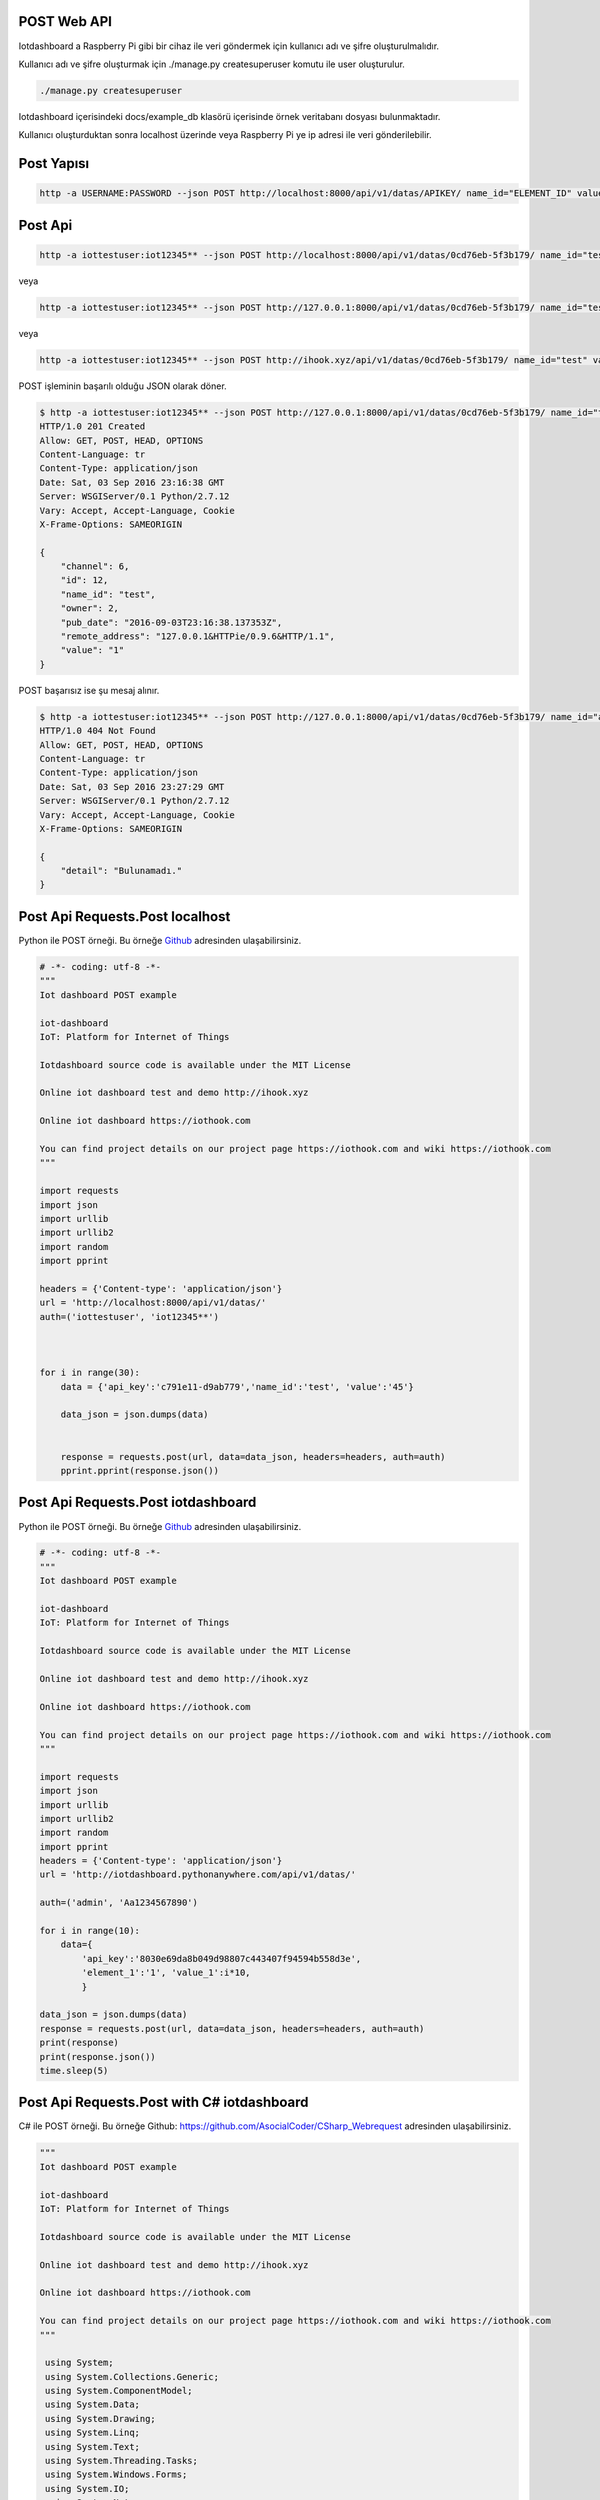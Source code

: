 .. iotHook documentation master file, created by
   sphinx-quickstart on Tue Apr 12 04:35:14 2016.
   You can adapt this file completely to your liking, but it should at least
   contain the root `toctree` directive.

POST Web API
============

Iotdashboard a Raspberry Pi gibi bir cihaz ile veri göndermek için kullanıcı adı ve şifre oluşturulmalıdır.

Kullanıcı adı ve şifre oluşturmak için ./manage.py createsuperuser komutu ile user oluşturulur.

.. code-block:: bash

    ./manage.py createsuperuser

Iotdashboard içerisindeki docs/example_db klasörü içerisinde örnek veritabanı dosyası bulunmaktadır.

Kullanıcı oluşturduktan sonra localhost üzerinde veya Raspberry Pi ye ip adresi ile veri gönderilebilir.

Post Yapısı
===========

.. code-block:: bash

   http -a USERNAME:PASSWORD --json POST http://localhost:8000/api/v1/datas/APIKEY/ name_id="ELEMENT_ID" value="VALUE"

Post Api
========

.. code-block:: bash

   http -a iottestuser:iot12345** --json POST http://localhost:8000/api/v1/datas/0cd76eb-5f3b179/ name_id="test" value="1"

veya

.. code-block:: bash

   http -a iottestuser:iot12345** --json POST http://127.0.0.1:8000/api/v1/datas/0cd76eb-5f3b179/ name_id="test" value="1"

veya

.. code-block:: bash

   http -a iottestuser:iot12345** --json POST http://ihook.xyz/api/v1/datas/0cd76eb-5f3b179/ name_id="test" value="1"

POST işleminin başarılı olduğu JSON olarak döner.

.. code-block:: bash

    $ http -a iottestuser:iot12345** --json POST http://127.0.0.1:8000/api/v1/datas/0cd76eb-5f3b179/ name_id="test" value="1"
    HTTP/1.0 201 Created
    Allow: GET, POST, HEAD, OPTIONS
    Content-Language: tr
    Content-Type: application/json
    Date: Sat, 03 Sep 2016 23:16:38 GMT
    Server: WSGIServer/0.1 Python/2.7.12
    Vary: Accept, Accept-Language, Cookie
    X-Frame-Options: SAMEORIGIN

    {
        "channel": 6,
        "id": 12,
        "name_id": "test",
        "owner": 2,
        "pub_date": "2016-09-03T23:16:38.137353Z",
        "remote_address": "127.0.0.1&HTTPie/0.9.6&HTTP/1.1",
        "value": "1"
    }

POST başarısız ise şu mesaj alınır.

.. code-block:: bash

    $ http -a iottestuser:iot12345** --json POST http://127.0.0.1:8000/api/v1/datas/0cd76eb-5f3b179/ name_id="aaaaa" value="1"
    HTTP/1.0 404 Not Found
    Allow: GET, POST, HEAD, OPTIONS
    Content-Language: tr
    Content-Type: application/json
    Date: Sat, 03 Sep 2016 23:27:29 GMT
    Server: WSGIServer/0.1 Python/2.7.12
    Vary: Accept, Accept-Language, Cookie
    X-Frame-Options: SAMEORIGIN

    {
        "detail": "Bulunamadı."
    }

Post Api Requests.Post localhost
================================

Python ile POST örneği.
Bu örneğe `Github`_ adresinden ulaşabilirsiniz.

.. _Github: https://goo.gl/5WZ91D

.. code-block:: python

    # -*- coding: utf-8 -*-
    """
    Iot dashboard POST example

    iot-dashboard
    IoT: Platform for Internet of Things

    Iotdashboard source code is available under the MIT License

    Online iot dashboard test and demo http://ihook.xyz

    Online iot dashboard https://iothook.com

    You can find project details on our project page https://iothook.com and wiki https://iothook.com
    """

    import requests
    import json
    import urllib
    import urllib2
    import random
    import pprint

    headers = {'Content-type': 'application/json'}
    url = 'http://localhost:8000/api/v1/datas/'
    auth=('iottestuser', 'iot12345**')

    

    for i in range(30):
        data = {'api_key':'c791e11-d9ab779','name_id':'test', 'value':'45'}

        data_json = json.dumps(data)
        

        response = requests.post(url, data=data_json, headers=headers, auth=auth)
        pprint.pprint(response.json())
        

Post Api Requests.Post iotdashboard
===================================

Python ile POST örneği.
Bu örneğe `Github`_ adresinden ulaşabilirsiniz.

.. _Github: https://goo.gl/5WZ91D

.. code-block:: python

    # -*- coding: utf-8 -*-
    """
    Iot dashboard POST example

    iot-dashboard
    IoT: Platform for Internet of Things

    Iotdashboard source code is available under the MIT License

    Online iot dashboard test and demo http://ihook.xyz

    Online iot dashboard https://iothook.com

    You can find project details on our project page https://iothook.com and wiki https://iothook.com
    """

    import requests
    import json
    import urllib
    import urllib2
    import random
    import pprint
    headers = {'Content-type': 'application/json'}
    url = 'http://iotdashboard.pythonanywhere.com/api/v1/datas/'
    
    auth=('admin', 'Aa1234567890')

    for i in range(10):
        data={
            'api_key':'8030e69da8b049d98807c443407f94594b558d3e',
            'element_1':'1', 'value_1':i*10,
            }

    data_json = json.dumps(data)
    response = requests.post(url, data=data_json, headers=headers, auth=auth)
    print(response)
    print(response.json())
    time.sleep(5)

Post Api Requests.Post with C# iotdashboard
===========================================

C# ile POST örneği.
Bu örneğe Github: https://github.com/AsocialCoder/CSharp_Webrequest adresinden ulaşabilirsiniz.

.. code-block:: c#

   """
   Iot dashboard POST example

   iot-dashboard
   IoT: Platform for Internet of Things

   Iotdashboard source code is available under the MIT License

   Online iot dashboard test and demo http://ihook.xyz

   Online iot dashboard https://iothook.com
   
   You can find project details on our project page https://iothook.com and wiki https://iothook.com
   """
   
    using System;
    using System.Collections.Generic;
    using System.ComponentModel;
    using System.Data;
    using System.Drawing;
    using System.Linq;
    using System.Text;
    using System.Threading.Tasks;
    using System.Windows.Forms;
    using System.IO;
    using System.Net;
    using System.Collections.Specialized;
    using System.Windows.Forms.DataVisualization.Charting;
    using System.Web.Script.Serialization;
    using Newtonsoft.Json.Linq;
    using System.Threading;
    using Newtonsoft.Json;

    String url = "http://iotdashboard.pythonanywhere.com/api/v1/datas";

    CookieContainer cookies = new CookieContainer();
    var webRequest = (HttpWebRequest)WebRequest.Create(url);
    webRequest.Method = "POST";
    webRequest.CookieContainer = cookies;
    webRequest.ContentType = "application/json";
    webRequest.UserAgent = "Mozilla/5.0 (Windows; U; Windows NT 5.1; en-US; rv:1.9.0.1) Gecko/2008070208 Firefox/3.0.1";
    webRequest.Accept = "text/html,application/xhtml+xml,application/xml;q=0.9,*/*;q=0.8";
    string autorization = "admin" + ":" + "Aa1234567890";
    byte[] binaryAuthorization = System.Text.Encoding.UTF8.GetBytes(autorization);
    autorization = Convert.ToBase64String(binaryAuthorization);
    autorization = "Basic " + autorization;
    webRequest.Headers.Add("AUTHORIZATION", autorization);
    webRequest.SendChunked = true;

    using (var streamWriter = new StreamWriter(webRequest.GetRequestStream()))
    {
    MessageBox.Show("burada");
    var json = new System.Web.Script.Serialization.JavaScriptSerializer().Serialize(new
    {
    api_key = 8030e69da8b049d98807c443407f94594b558d3e,
    value_1 = "15",
    value_2 = "12",
    value_3 = "25",
    value_4 = "85",
    value_5 = "10",

    });

    streamWriter.Write(json);

    MessageBox.Show("Değerler başarılı bir şekilde yüklendi.");
    streamWriter.Flush();
    streamWriter.Close();
    webRequest.Abort();
    }

Post Api Requests.Post localhost
================================

Python ile POST örneği.
Bu örneğe `Github`_ adresinden ulaşabilirsiniz.

.. _Github: https://goo.gl/5WZ91D

.. code-block:: python

    # -*- coding: utf-8 -*-
    """
    Iot dashboard POST example

    iot-dashboard
    IoT: Platform for Internet of Things

    Iotdashboard source code is available under the MIT License

    Online iot dashboard test and demo http://ihook.xyz

    Online iot dashboard https://iothook.com

    You can find project details on our project page https://iothook.com and wiki https://iothook.com
    """

    import requests
    import json

    headers = {'Content-type': 'application/json'}
    url = 'http://localhost:8000/api/v1/datas/'
    auth=('iottestuser', 'iot12345**')

    data = {'api_key':'c791e11-d9ab779','name_id':'test', 'value':'45'}

    response = requests.post(url, data=datas, auth=auth)
    print response

Post Api Requests.Post headers
==============================

Python ile headers POST örneği.
Bu örneğe `Github`_ adresinden ulaşabilirsiniz.

.. _Github: https://goo.gl/5WZ91D

.. code-block:: python

    # -*- coding: utf-8 -*-
    """
    Iot dashboard POST example

    iot-dashboard
    IoT: Platform for Internet of Things

    Iotdashboard source code is available under the MIT License

    Online iot dashboard test and demo http://ihook.xyz

    Online iot dashboard https://iothook.com

    You can find project details on our project page https://iothook.com and wiki https://iothook.com
    """

    import requests
    import json
    import urllib
    import urllib2
    import random
    import pprint

    headers = {'Content-type': 'application/json'}
    url = 'http://localhost:8000/api/v1/datas/'
    auth=('iottestuser', 'iot12345**')

    data = {'api_key':'c791e11-d9ab779','name_id':'test', 'value':'45'}

    data_json = json.dumps(data)

    response = requests.post(url, data=data_json, headers=headers, auth=auth)
    pprint.pprint(response.json())


Post Api Requests.Post urllib
=============================

Python ile urllib POST örneği.
Bu örneğe `Github`_ adresinden ulaşabilirsiniz.

.. _Github: https://goo.gl/5WZ91D

.. code-block:: python

    # -*- coding: utf-8 -*-
    """
    Iot dashboard POST example

    iot-dashboard
    IoT: Platform for Internet of Things

    Iotdashboard source code is available under the MIT License

    Online iot dashboard test and demo http://ihook.xyz

    Online iot dashboard https://iothook.com

    You can find project details on our project page https://iothook.com and wiki https://iothook.com
    """

    import requests
    import json
    import urllib
    import urllib2
    import random

    headers = {'Content-type': 'application/json'}
    url = 'http://localhost:8000/api/v1/datas/'
    auth=('iottestuser', 'iot12345**')

    data = {'api_key':'c791e11-d9ab779','name_id':'test', 'value':'45'}

    data = urllib.urlencode(data)

    req = urllib2.Request(url, data)
    response = urllib2.urlopen(req)

    html = response.read()

    print html

Post Api Requests.Post httplib
==============================

Python ile httplib POST örneği.
Bu örneğe `Github`_ adresinden ulaşabilirsiniz.

.. _Github: https://goo.gl/5WZ91D

.. code-block:: python

    # -*- coding: utf-8 -*-
    """
    Iot dashboard POST example

    iot-dashboard
    IoT: Platform for Internet of Things

    Iotdashboard source code is available under the MIT License

    Online iot dashboard test and demo http://ihook.xyz

    Online iot dashboard https://iothook.com

    You can find project details on our project page https://iothook.com and wiki https://iothook.com
    """

    import httplib, urllib

    headers = {'Content-type': 'application/json'}
    url = 'http://localhost:8000/api/v1/datas/'
    auth=('iottestuser', 'iot12345**')

    data = {'api_key':'c791e11-d9ab779','name_id':'test', 'value':'45'}

    conn = httplib.HTTPConnection("localhost", 8000)
    conn.request("POST", "/api/v1/datas/" + API_KEY, datas, headers)

    response = conn.getresponse()

    print response.status, response.reason

    print response.read()
